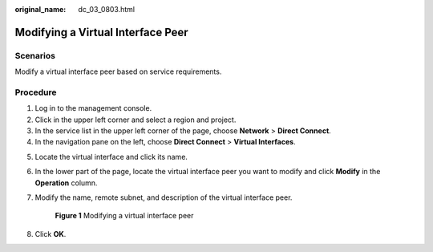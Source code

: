 :original_name: dc_03_0803.html

.. _dc_03_0803:

Modifying a Virtual Interface Peer
==================================

Scenarios
---------

Modify a virtual interface peer based on service requirements.

Procedure
---------

#. Log in to the management console.
#. Click |image1| in the upper left corner and select a region and project.
#. In the service list in the upper left corner of the page, choose **Network** > **Direct Connect**.
#. In the navigation pane on the left, choose **Direct Connect** > **Virtual Interfaces**.

5. Locate the virtual interface and click its name.

6. In the lower part of the page, locate the virtual interface peer you want to modify and click **Modify** in the **Operation** column.

7. Modify the name, remote subnet, and description of the virtual interface peer.


   .. figure:: /_static/images/en-us_image_0000001279788053.png
      :alt: **Figure 1** Modifying a virtual interface peer

      **Figure 1** Modifying a virtual interface peer

8. Click **OK**.

.. |image1| image:: /_static/images/en-us_image_0000001187260408.png

